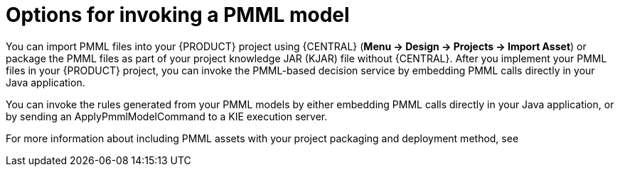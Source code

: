 [id='pmml-invocation-options-con_{context}']
= Options for invoking a PMML model

You can import PMML files into your {PRODUCT} project using {CENTRAL} (*Menu -> Design -> Projects -> Import Asset*) or package the PMML files as part of your project knowledge JAR (KJAR) file without {CENTRAL}. After you implement your PMML files in your {PRODUCT} project, you can invoke the PMML-based decision service by embedding PMML calls directly in your Java application.

You can invoke the rules generated from your PMML models by either embedding PMML calls directly in your Java application, or by sending an ApplyPmmlModelCommand to a KIE execution server.

For more information about including PMML assets with your project packaging and deployment method, see
ifdef::DM,PAM[]
{URL_PACKAGING_DEPLOYING_PROJECT}[_{PACKAGING_DEPLOYING_PROJECT}_].
endif::[]
ifdef::DROOLS,JBPM,OP[]
<<_builddeployutilizeandrunsection>>.
endif::[]

